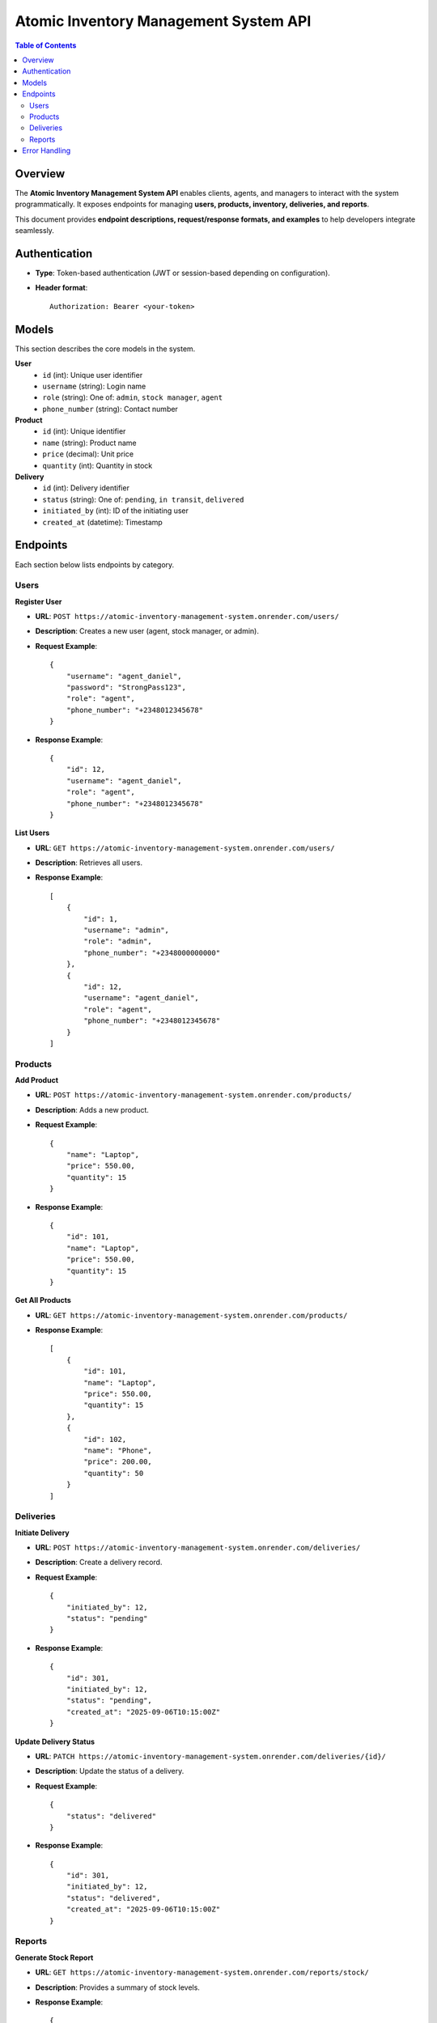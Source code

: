 Atomic Inventory Management System API
======================================

.. contents:: Table of Contents
   :depth: 2
   :local:

Overview
--------
The **Atomic Inventory Management System API** enables clients, agents, and managers 
to interact with the system programmatically.  
It exposes endpoints for managing **users, products, inventory, deliveries, and reports**.

This document provides **endpoint descriptions, request/response formats, and examples** 
to help developers integrate seamlessly.

Authentication
--------------
- **Type**: Token-based authentication (JWT or session-based depending on configuration).
- **Header format**::

    Authorization: Bearer <your-token>

Models
------
This section describes the core models in the system.

**User**
    - ``id`` (int): Unique user identifier
    - ``username`` (string): Login name
    - ``role`` (string): One of: ``admin``, ``stock manager``, ``agent``
    - ``phone_number`` (string): Contact number

**Product**
    - ``id`` (int): Unique identifier
    - ``name`` (string): Product name
    - ``price`` (decimal): Unit price
    - ``quantity`` (int): Quantity in stock

**Delivery**
    - ``id`` (int): Delivery identifier
    - ``status`` (string): One of: ``pending``, ``in transit``, ``delivered``
    - ``initiated_by`` (int): ID of the initiating user
    - ``created_at`` (datetime): Timestamp

Endpoints
---------
Each section below lists endpoints by category.

Users
^^^^^
**Register User**

- **URL**: ``POST https://atomic-inventory-management-system.onrender.com/users/``
- **Description**: Creates a new user (agent, stock manager, or admin).
- **Request Example**::

    {
        "username": "agent_daniel",
        "password": "StrongPass123",
        "role": "agent",
        "phone_number": "+2348012345678"
    }

- **Response Example**::

    {
        "id": 12,
        "username": "agent_daniel",
        "role": "agent",
        "phone_number": "+2348012345678"
    }

**List Users**

- **URL**: ``GET https://atomic-inventory-management-system.onrender.com/users/``
- **Description**: Retrieves all users.
- **Response Example**::

    [
        {
            "id": 1,
            "username": "admin",
            "role": "admin",
            "phone_number": "+2348000000000"
        },
        {
            "id": 12,
            "username": "agent_daniel",
            "role": "agent",
            "phone_number": "+2348012345678"
        }
    ]

Products
^^^^^^^^
**Add Product**

- **URL**: ``POST https://atomic-inventory-management-system.onrender.com/products/``
- **Description**: Adds a new product.
- **Request Example**::

    {
        "name": "Laptop",
        "price": 550.00,
        "quantity": 15
    }

- **Response Example**::

    {
        "id": 101,
        "name": "Laptop",
        "price": 550.00,
        "quantity": 15
    }

**Get All Products**

- **URL**: ``GET https://atomic-inventory-management-system.onrender.com/products/``
- **Response Example**::

    [
        {
            "id": 101,
            "name": "Laptop",
            "price": 550.00,
            "quantity": 15
        },
        {
            "id": 102,
            "name": "Phone",
            "price": 200.00,
            "quantity": 50
        }
    ]

Deliveries
^^^^^^^^^^
**Initiate Delivery**

- **URL**: ``POST https://atomic-inventory-management-system.onrender.com/deliveries/``
- **Description**: Create a delivery record.
- **Request Example**::

    {
        "initiated_by": 12,
        "status": "pending"
    }

- **Response Example**::

    {
        "id": 301,
        "initiated_by": 12,
        "status": "pending",
        "created_at": "2025-09-06T10:15:00Z"
    }

**Update Delivery Status**

- **URL**: ``PATCH https://atomic-inventory-management-system.onrender.com/deliveries/{id}/``
- **Description**: Update the status of a delivery.
- **Request Example**::

    {
        "status": "delivered"
    }

- **Response Example**::

    {
        "id": 301,
        "initiated_by": 12,
        "status": "delivered",
        "created_at": "2025-09-06T10:15:00Z"
    }

Reports
^^^^^^^
**Generate Stock Report**

- **URL**: ``GET https://atomic-inventory-management-system.onrender.com/reports/stock/``
- **Description**: Provides a summary of stock levels.
- **Response Example**::

    {
        "total_products": 150,
        "low_stock": [
            {"id": 102, "name": "Phone", "quantity": 2}
        ]
    }

**Generate Delivery Report**

- **URL**: ``GET https://atomic-inventory-management-system.onrender.com/reports/deliveries/``
- **Description**: Provides delivery performance metrics.
- **Response Example**::

    {
        "total_deliveries": 45,
        "delivered": 40,
        "pending": 5
    }

Error Handling
--------------
Errors follow a consistent format.

**Example**::

    {
        "error": "Invalid credentials"
    }

- **400** Bad Request – Invalid input
- **401** Unauthorized – Missing/invalid token
- **403** Forbidden – User not permitted
- **404** Not Found – Resource missing
- **500** Server Error – Internal failure
